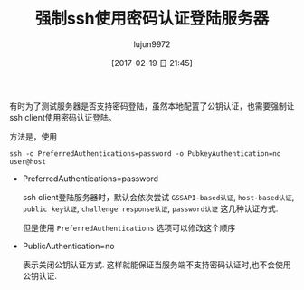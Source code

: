 #+TITLE: 强制ssh使用密码认证登陆服务器
#+AUTHOR: lujun9972
#+TAGS: linux和它的小伙伴
#+DATE: [2017-02-19 日 21:45]
#+LANGUAGE:  zh-CN
#+OPTIONS:  H:6 num:nil toc:t \n:nil ::t |:t ^:nil -:nil f:t *:t <:nil

有时为了测试服务器是否支持密码登陆，虽然本地配置了公钥认证，也需要强制让ssh client使用密码认证登陆。

方法是，使用
#+BEGIN_SRC shell
  ssh -o PreferredAuthentications=password -o PubkeyAuthentication=no user@host
#+END_SRC

+ PreferredAuthentications=password

  ssh client登陆服务器时，默认会依次尝试 =GSSAPI-based认证=, =host-based认证=, =public key认证=, =challenge response认证=, =password认证= 这几种认证方式.

  但是使用 =PreferredAuthentications= 选项可以修改这个顺序

+ PublicAuthentication=no

  表示关闭公钥认证方式. 这样就能保证当服务端不支持密码认证时,也不会使用公钥认证.


